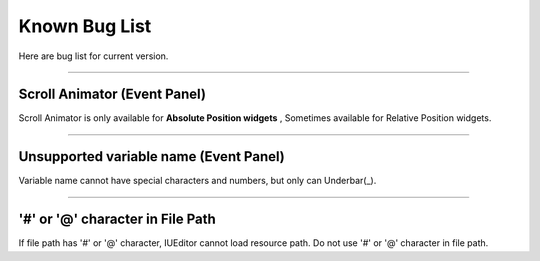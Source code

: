 
Known Bug List
=================

Here are bug list for current version. 

----------


Scroll Animator (Event Panel)
----------------------

Scroll Animator is only available for **Absolute Position widgets** , Sometimes available for Relative Position widgets.


----------

Unsupported variable name (Event Panel)
--------------------------

Variable name cannot have special characters and numbers, but only can Underbar(_).

----------


'#' or '@' character in File Path
----------------------------------

If file path has '#' or '@' character, IUEditor cannot load resource path. Do not use '#' or '@' character in file path.